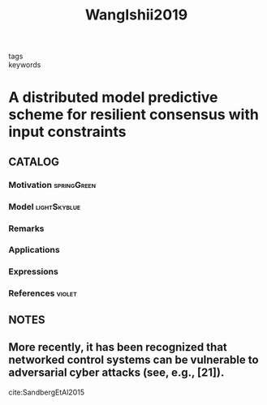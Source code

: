#+TITLE: WangIshii2019
#+ROAM_KEY: cite:WangIshii2019
#+ROAM_TAGS: reading article

- tags ::
- keywords ::


* A distributed model predictive scheme for resilient consensus with input constraints
  :PROPERTIES:
  :Custom_ID: WangIshii2019
  :URL:
  :AUTHOR: Wang, Y., & Ishii, H.
  :NOTER_DOCUMENT: ../../docsThese/bibliography/WangIshii2019.pdf
  :NOTER_PAGE:
  :END:

** CATALOG

*** Motivation :springGreen:
*** Model :lightSkyblue:
*** Remarks
*** Applications
*** Expressions
*** References :violet:

** NOTES

** More recently, it has been recognized that networked control systems can be vulnerable to adversarial cyber attacks (see, e.g., [21]).
:PROPERTIES:
:NOTER_PAGE: [[pdf:~/docsThese/bibliography/WangIshii2019.pdf::1++2.50;;annot-1-0]]
:ID:       ../../docsThese/bibliography/WangIshii2019.pdf-annot-1-0
:END:
cite:SandbergEtAl2015
